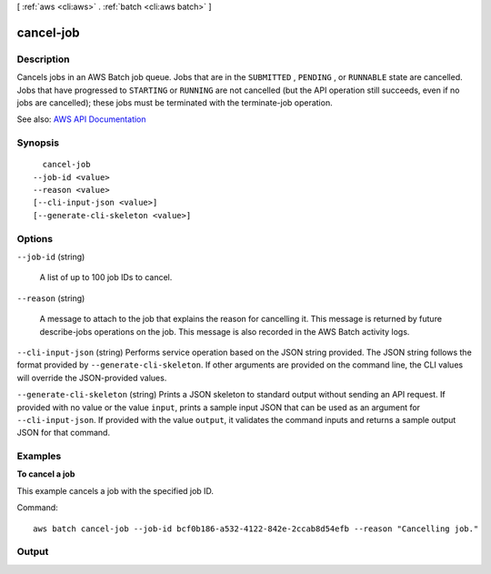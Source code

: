 [ :ref:`aws <cli:aws>` . :ref:`batch <cli:aws batch>` ]

.. _cli:aws batch cancel-job:


**********
cancel-job
**********



===========
Description
===========



Cancels jobs in an AWS Batch job queue. Jobs that are in the ``SUBMITTED`` , ``PENDING`` , or ``RUNNABLE`` state are cancelled. Jobs that have progressed to ``STARTING`` or ``RUNNING`` are not cancelled (but the API operation still succeeds, even if no jobs are cancelled); these jobs must be terminated with the  terminate-job operation.



See also: `AWS API Documentation <https://docs.aws.amazon.com/goto/WebAPI/batch-2016-08-10/CancelJob>`_


========
Synopsis
========

::

    cancel-job
  --job-id <value>
  --reason <value>
  [--cli-input-json <value>]
  [--generate-cli-skeleton <value>]




=======
Options
=======

``--job-id`` (string)


  A list of up to 100 job IDs to cancel.

  

``--reason`` (string)


  A message to attach to the job that explains the reason for cancelling it. This message is returned by future  describe-jobs operations on the job. This message is also recorded in the AWS Batch activity logs. 

  

``--cli-input-json`` (string)
Performs service operation based on the JSON string provided. The JSON string follows the format provided by ``--generate-cli-skeleton``. If other arguments are provided on the command line, the CLI values will override the JSON-provided values.

``--generate-cli-skeleton`` (string)
Prints a JSON skeleton to standard output without sending an API request. If provided with no value or the value ``input``, prints a sample input JSON that can be used as an argument for ``--cli-input-json``. If provided with the value ``output``, it validates the command inputs and returns a sample output JSON for that command.



========
Examples
========

**To cancel a job**

This example cancels a job with the specified job ID.

Command::

  aws batch cancel-job --job-id bcf0b186-a532-4122-842e-2ccab8d54efb --reason "Cancelling job."


======
Output
======

